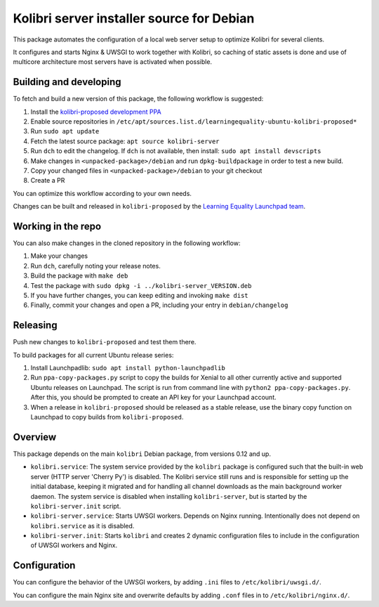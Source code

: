 Kolibri server installer source for Debian
==========================================

This package automates the configuration of a local web server setup to optimize Kolibri for several clients.

It configures and starts Nginx & UWSGI to work together with Kolibri, so caching of static assets is done and use of multicore architecture most servers have is activated when possible.

Building and developing
-----------------------

To fetch and build a new version of this package, the following workflow is suggested:

#. Install the `kolibri-proposed development PPA <https://launchpad.net/~learningequality/+archive/ubuntu/kolibri-proposed>`__
#. Enable source repositories in ``/etc/apt/sources.list.d/learningequality-ubuntu-kolibri-proposed*``
#. Run ``sudo apt update``
#. Fetch the latest source package: ``apt source kolibri-server``
#. Run ``dch`` to edit the changelog. If ``dch`` is not available, then install: ``sudo apt install devscripts``
#. Make changes in ``<unpacked-package>/debian`` and run ``dpkg-buildpackage`` in order to test a new build.
#. Copy your changed files in ``<unpacked-package>/debian`` to your git checkout
#. Create a PR

You can optimize this workflow according to your own needs.

Changes can be built and released in ``kolibri-proposed`` by the `Learning Equality Launchpad team <https://launchpad.net/~learningequality/>`__.

Working in the repo
-------------------

You can also make changes in the cloned repository in the following workflow:

#. Make your changes
#. Run ``dch``, carefully noting your release notes. 
#. Build the package with ``make deb``
#. Test the package with  ``sudo dpkg -i ../kolibri-server_VERSION.deb``
#. If you have further changes, you can keep editing and invoking ``make dist``
#. Finally, commit your changes and open a PR, including your entry in ``debian/changelog``

Releasing
---------

Push new changes to ``kolibri-proposed`` and test them there.

To build packages for all current Ubuntu release series:

#. Install Launchpadlib: ``sudo apt install python-launchpadlib``
#. Run ``ppa-copy-packages.py`` script to copy the builds for Xenial to all other currently active and supported Ubuntu releases on Launchpad. The script is run from command line with ``python2 ppa-copy-packages.py``. After this, you should be prompted to create an API key for your Launchpad account.
#. When a release in ``kolibri-proposed`` should be released as a stable release, use the binary copy function on Launchpad to copy builds from ``kolibri-proposed``.

Overview
--------

This package depends on the main ``kolibri`` Debian package, from versions 0.12 and up.

* ``kolibri.service``: The system service provided by the ``kolibri`` package is configured such that the built-in web server (HTTP server 'Cherry Py') is disabled. The Kolibri service still runs and is responsible for setting up the initial database, keeping it migrated and for handling all channel downloads as the main background worker daemon. The system service is disabled when installing ``kolibri-server``, but is started by the ``kolibri-server.init`` script.
* ``kolibri-server.service``: Starts UWSGI workers. Depends on Nginx running. Intentionally does not depend on ``kolibri.service`` as it is disabled.
* ``kolibri-server.init``: Starts ``kolibri`` and creates 2 dynamic configuration files to include in the configuration of UWSGI workers and Nginx.

Configuration
-------------

You can configure the behavior of the UWSGI workers, by adding ``.ini`` files to ``/etc/kolibri/uwsgi.d/``.

You can configure the main Nginx site and overwrite defaults by adding ``.conf`` files in to ``/etc/kolibri/nginx.d/``.
